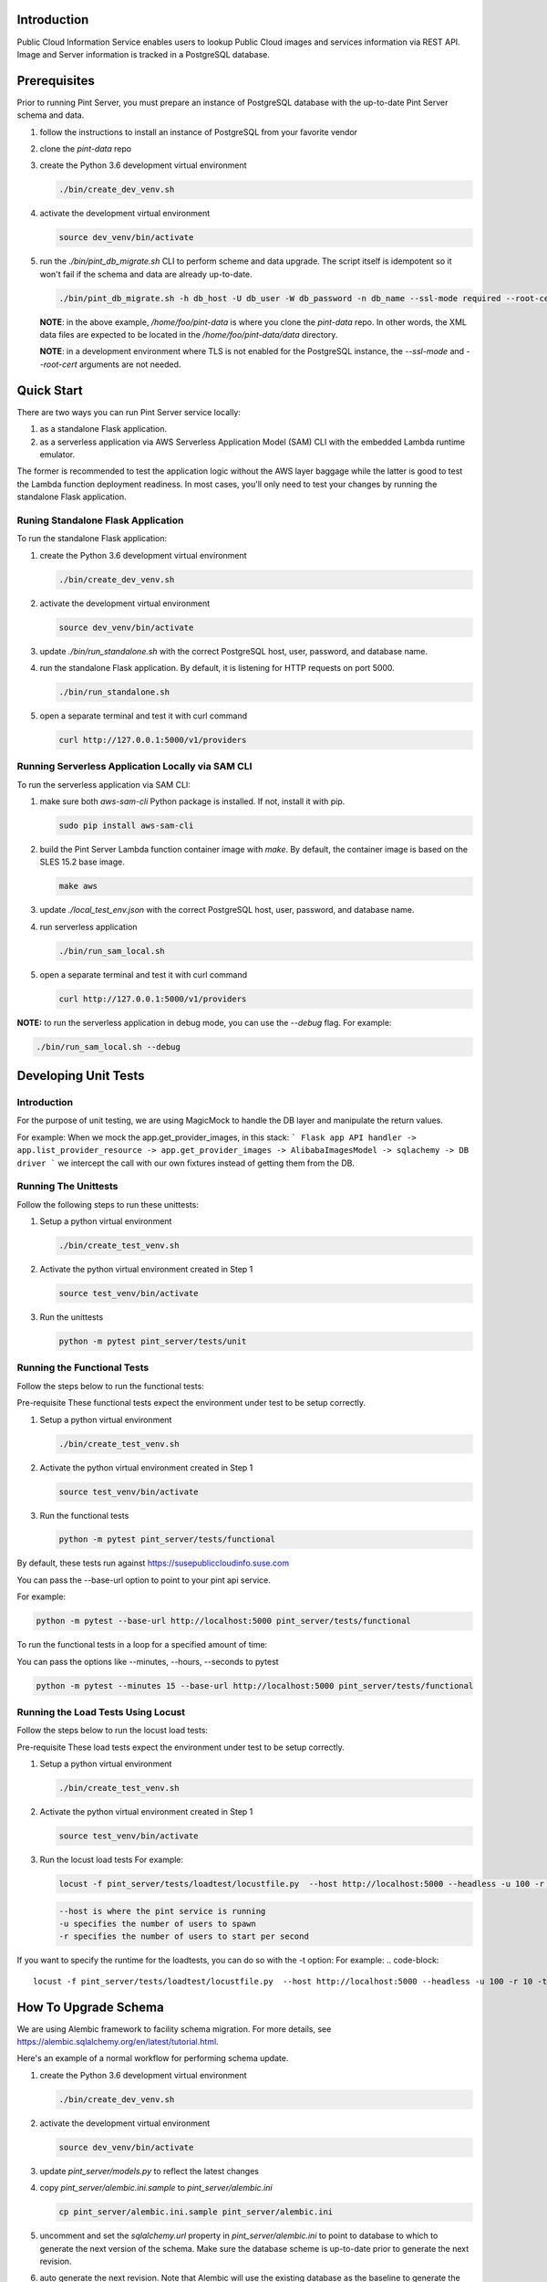 ============
Introduction
============

Public Cloud Information Service enables users to lookup Public Cloud
images and services information via REST API. Image and Server information
is tracked in a PostgreSQL database.

=============
Prerequisites
=============

Prior to running Pint Server, you must prepare an instance of PostgreSQL
database with the up-to-date Pint Server schema and data.

1. follow the instructions to install an instance of PostgreSQL from your
   favorite vendor
2. clone the *pint-data* repo
3. create the Python 3.6 development virtual environment

   .. code-block::

     ./bin/create_dev_venv.sh

4. activate the development virtual environment

   .. code-block::

     source dev_venv/bin/activate

5. run the *./bin/pint_db_migrate.sh* CLI to perform scheme and data upgrade.
   The script itself is idempotent so it won't fail if the schema and data
   are already up-to-date.

   .. code-block::

     ./bin/pint_db_migrate.sh -h db_host -U db_user -W db_password -n db_name --ssl-mode required --root-cert /etc/ssl/postgresql_ca_cert.pem upgrade --pint-data /home/foo/pint-data

   **NOTE**: in the above example, */home/foo/pint-data* is where you clone the
   *pint-data* repo. In other words, the XML data files are expected to be
   located in the */home/foo/pint-data/data* directory.

   **NOTE**: in a development environment where TLS is not enabled for the
   PostgreSQL instance, the *--ssl-mode* and *--root-cert* arguments are
   not needed.

===========
Quick Start
===========

There are two ways you can run Pint Server service locally:

1. as a standalone Flask application.
2. as a serverless application via AWS Serverless Application Model (SAM) CLI
   with the embedded Lambda runtime emulator.

The former is recommended to test the application logic without the AWS layer
baggage while the latter is good to test the Lambda function deployment
readiness. In most cases, you'll only need to test your changes by running
the standalone Flask application.

Runing Standalone Flask Application
-----------------------------------

To run the standalone Flask application:

1. create the Python 3.6 development virtual environment

   .. code-block::

     ./bin/create_dev_venv.sh

2. activate the development virtual environment

   .. code-block::

     source dev_venv/bin/activate

3. update *./bin/run_standalone.sh* with the correct PostgreSQL host, user,
   password, and database name.

4. run the standalone Flask application. By default, it is listening for HTTP
   requests on port 5000.

   .. code-block::

     ./bin/run_standalone.sh

5. open a separate terminal and test it with curl command

   .. code-block::

     curl http://127.0.0.1:5000/v1/providers


Running Serverless Application Locally via SAM CLI
--------------------------------------------------

To run the serverless application via SAM CLI:

1. make sure both *aws-sam-cli* Python package is installed. If not, install
   it with pip.

   .. code-block::

     sudo pip install aws-sam-cli

2. build the Pint Server Lambda function container image with *make*. By
   default, the container image is based on the SLES 15.2 base image.

   .. code-block::

     make aws

3. update *./local_test_env.json* with the correct PostgreSQL host, user,
   password, and database name.

4. run serverless application

   .. code-block::

     ./bin/run_sam_local.sh

5. open a separate terminal and test it with curl command

   .. code-block::

     curl http://127.0.0.1:5000/v1/providers

**NOTE:** to run the serverless application in debug mode, you can use the `--debug` flag. For example:

.. code-block::

  ./bin/run_sam_local.sh --debug

=====================
Developing Unit Tests
=====================

Introduction
------------

For the purpose of unit testing, we are using MagicMock to handle
the DB layer and manipulate the return values.

For example:
When we mock the app.get_provider_images, in this stack:
```
Flask app API handler -> app.list_provider_resource -> app.get_provider_images -> AlibabaImagesModel -> sqlachemy -> DB driver
```
we intercept the call with our own fixtures instead of getting them from the DB.

Running The Unittests
---------------------
Follow the following steps to run these unittests:

1. Setup a python virtual environment

   .. code-block::

     ./bin/create_test_venv.sh

2. Activate the python virtual environment created in Step 1

   .. code-block::

     source test_venv/bin/activate

3. Run the unittests

   .. code-block::

     python -m pytest pint_server/tests/unit


Running the Functional Tests
------------------------------
Follow the steps below to run the functional tests:

Pre-requisite
These functional tests expect the environment under test to be setup correctly.

1. Setup a python virtual environment

   .. code-block::

     ./bin/create_test_venv.sh

2. Activate the python virtual environment created in Step 1

   .. code-block::

     source test_venv/bin/activate

3. Run the functional tests

   .. code-block::

     python -m pytest pint_server/tests/functional

By default, these tests run against https://susepubliccloudinfo.suse.com

You can pass the --base-url option to point to your pint api service.

For example:

.. code-block::

  python -m pytest --base-url http://localhost:5000 pint_server/tests/functional

To run the functional tests in a loop for a specified amount of time:

You can pass the options like --minutes, --hours, --seconds to pytest

.. code-block::

  python -m pytest --minutes 15 --base-url http://localhost:5000 pint_server/tests/functional

Running the Load Tests Using Locust
-----------------------------------
Follow the steps below to run the locust load tests:

Pre-requisite
These load tests expect the environment under test to be setup correctly.

1. Setup a python virtual environment

   .. code-block::

     ./bin/create_test_venv.sh

2. Activate the python virtual environment created in Step 1

   .. code-block::

     source test_venv/bin/activate

3. Run the locust load tests
   For example:

   .. code-block::

     locust -f pint_server/tests/loadtest/locustfile.py  --host http://localhost:5000 --headless -u 100 -r 10

   .. code-block::

    --host is where the pint service is running
    -u specifies the number of users to spawn
    -r specifies the number of users to start per second

If you want to specify the runtime for the loadtests, you can do so with the -t option:
For example:
.. code-block::

      locust -f pint_server/tests/loadtest/locustfile.py  --host http://localhost:5000 --headless -u 100 -r 10 -t10m

=====================
How To Upgrade Schema
=====================

We are using Alembic framework to facility schema migration. For more details,
see https://alembic.sqlalchemy.org/en/latest/tutorial.html.

Here's an example of a normal workflow for performing schema update.

1. create the Python 3.6 development virtual environment

   .. code-block::

     ./bin/create_dev_venv.sh

2. activate the development virtual environment

   .. code-block::

     source dev_venv/bin/activate

3. update `pint_server/models.py` to reflect the latest changes

4. copy `pint_server/alembic.ini.sample` to `pint_server/alembic.ini`

   .. code-block::

     cp pint_server/alembic.ini.sample pint_server/alembic.ini

5. uncomment and set the `sqlalchemy.url` property in
   `pint_server/alembic.ini` to point to database to which to generate the
   next version of the schema. Make sure the database scheme is up-to-date
   prior to generate the next revision.

6. auto generate the next revision. Note that Alembic will use the existing
   database as the baseline to generate the next revision so make sure the
   existing database is up-to-date. To auto generate the next revision:

   .. code-block::

   cd public-cloud-info-service/pint_server
   alembic revision --autogenerate -m 'add some table'

   If the above command is successful, you'll see the auto generate
   revision file in `./pint_db_migrate/versions/`. The file is named
   `<revision>_add_some_table.py`.

7. *IMPORTANT:* the auto-generated migration script may not have everything
   you need. Make sure to read the code carefully and make the necessary
   changes in order to complete the code.

8. run the *./bin/pint_db_migrate.sh* CLI to perform scheme and data upgrade.
   The script itself is idempotent so it won't fail if the schema and data
   are already up-to-date.

   .. code-block::

     ./bin/pint_db_migrate.sh -h db_host -U db_user -W db_password -n db_name --ssl-mode require --root-cert /etc/ssl/postgresql_ca_cert.pem upgrade --pint-data /home/foo/pint-data

   **NOTE**: in the above example, */home/foo/pint-data* is where you clone the
   *pint-data* repo. In other words, the XML data files are expected to be
   located in the */home/foo/pint-data/data* directory.

   **NOTE**: The --root-cert is path to the file with the RDS CA bundle which can be obtained from 
   https://s3.amazonaws.com/rds-downloads/rds-combined-ca-bundle.pem

   **NOTE**: in a development environment where TLS is not enabled for the
   PostgreSQL instance, the *--ssl-mode* and *--root-cert* arguments are
   not needed.
